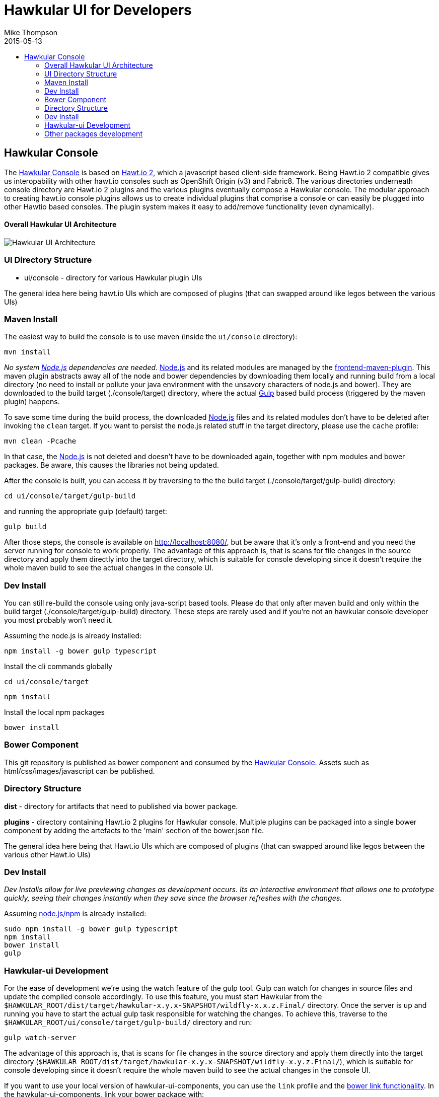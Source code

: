 = Hawkular UI for Developers
Mike Thompson
2015-05-13
:description: Hawkular UI Development Guide
:icons: font
:jbake-type: page
:jbake-status: published
:toc: macro
:toc-title:

toc::[]

== Hawkular Console

The https://github.com/hawkular/hawkular[Hawkular Console] is based on https://github.com/hawtio/hawtio/blob/master/docs/Overview2dotX.md[Hawt.io 2], which a javascript based client-side framework.  Being Hawt.io 2 compatible gives us interopability with other hawt.io consoles such as OpenShift Origin (v3) and Fabric8.
The various directories underneath console directory are Hawt.io 2 plugins and the various plugins eventually compose a Hawkular console.
The modular approach to creating hawt.io console plugins allows us to create individual plugins that comprise a console or can easily  be plugged into other Hawtio based consoles. The plugin system makes it easy to add/remove functionality (even dynamically).

==== Overall Hawkular UI Architecture
image::/img/dev-docs/hawkular-ui.png[Hawkular UI Architecture]

=== UI Directory Structure

* ui/console - directory for various Hawkular plugin UIs


The general idea here being hawt.io UIs which are composed of plugins (that can swapped around like legos between the various UIs)

=== Maven Install

The easiest way to build the console is to use maven (inside the `ui/console` directory):

`mvn install`

_No system http://nodejs.org/[Node.js] dependencies are needed._
http://nodejs.org/[Node.js] and its related modules are managed by the https://github.com/eirslett/frontend-maven-plugin[frontend-maven-plugin].
This maven plugin abstracts away all of the node and bower dependencies by downloading them locally and running build from a local directory (no need to install or pollute your java environment with the unsavory characters of node.js and bower).
They are downloaded to the build target (./console/target) directory, where the actual http://gulpjs.com/[Gulp] based build process
(triggered by the maven plugin) happens.

To save some time during the build process, the downloaded http://nodejs.org/[Node.js] files and its related modules
don't have to be deleted after invoking the `clean` target. If you want to persist the node.js related stuff in the target
directory, please use the `cache` profile:

`mvn clean -Pcache`

In that case, the http://nodejs.org/[Node.js] is not deleted and doesn't have to be downloaded again, together with
npm modules and bower packages. Be aware, this causes the libraries not being updated.

After the console is built, you can access it by traversing to the the build target (./console/target/gulp-build) directory:

`cd ui/console/target/gulp-build`

and running the appropriate gulp (default) target:

`gulp build`

After those steps, the console is available on http://localhost:8080/[http://localhost:8080/], but be aware that
it's only a front-end and you need the server running for console to work properly. The advantage of this approach is,
that is scans for file changes in the source directory and apply them directly into the target directory, which is
suitable for console developing since it doesn't require the whole maven build to see the actual changes in the console UI.

=== Dev Install

You can still re-build the console using only java-script based tools. Please do that only after maven build and
only within the build target (./console/target/gulp-build) directory. These steps are rarely used and if you're not
an hawkular console developer you most probably won't need it.

Assuming the node.js is already installed:

`npm install -g bower gulp typescript`

Install the cli commands globally

`cd ui/console/target`

`npm install`

Install the local npm packages

`bower install`



=== Bower Component

This git repository is published as bower component and consumed by the https://github.com/hawkular/hawkular/ui/console/README.adoc[Hawkular Console]. Assets such as html/css/images/javascript can be published.

=== Directory Structure

*dist* - directory for  artifacts that need to published via bower package.

*plugins* - directory containing Hawt.io 2 plugins for  Hawkular console. Multiple plugins can be packaged into a single bower component by adding the artefacts to the 'main' section of the bower.json file.

The general idea here being that Hawt.io UIs which are composed of plugins (that can swapped around like legos between the various other Hawt.io UIs)

=== Dev Install
_Dev Installs allow for live previewing changes as development occurs. Its an interactive environment that allows one to prototype quickly, seeing their changes instantly when they save since the browser refreshes with the changes._

Assuming http://nodejs.org/[node.js/npm] is already installed:

....
sudo npm install -g bower gulp typescript
npm install
bower install
gulp
....

=== Hawkular-ui Development

For the ease of development we're using the watch feature of the gulp tool. Gulp can watch for changes in source files
and update the compiled console accordingly. To use this feature, you must start Hawkular from the
`$HAWKULAR_ROOT/dist/target/hawkular-x.y.x-SNAPSHOT/wildfly-x.x.z.Final/` directory. Once the server is up and running you have to
start the actual gulp task responsible for watching the changes. To achieve this, traverse to the
`$HAWKULAR_ROOT/ui/console/target/gulp-build/` directory and run:

`gulp watch-server`

The advantage of this approach is, that is scans for file changes in the source directory and apply them directly
into the target directory (`$HAWKULAR_ROOT/dist/target/hawkular-x.y.x-SNAPSHOT/wildfly-x.y.z.Final/`), which is suitable for console
developing since it doesn't require the whole maven build to see the actual changes in the console UI.

If you want to use your local version of hawkular-ui-components, you can use the `link` profile and the
https://oncletom.io/2013/live-development-bower-component/[bower link functionality]. In the hawkular-ui-components,
link your bower package with:

`bower link`

and then build Hawkular with:

`mvn clean install -Plink`

=== Other packages development

The `link` profile links the hawkular-ui-components as a default package to link. But you can use it for any other package
as well. Just set the `bower.link.package` parameter, i.e.:

`mvn clean install -Pdev,link -Dbower.link.package=hawkular-charts`

Please, be aware, that you can combine the `link` profile with other profiles, like the `dev` profile. Don't forget to
run `bower link` in the package you're about to link before running maven `link` profile.

